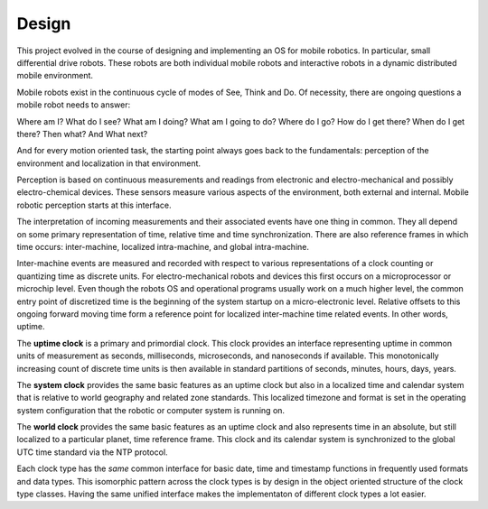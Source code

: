 
Design
------


This project evolved in the course of designing and implementing an OS for mobile robotics. In particular, small differential drive robots. These robots are both individual mobile robots and interactive robots in a dynamic distributed mobile environment.

Mobile robots exist in the continuous cycle of modes of See, Think and Do. Of necessity, there are ongoing questions a mobile robot needs to answer:

Where am I? What do I see? What am I doing? What am I going to do? Where do I go? How do I get there? When do I get there? Then what? And What next? 

And for every motion oriented task, the starting point always goes back to the fundamentals: perception of the environment and localization in that environment.

Perception is based on continuous measurements and readings from electronic and electro-mechanical and possibly electro-chemical devices. These sensors measure various aspects of the environment, both external and internal. Mobile robotic perception starts at this interface.

The interpretation of incoming measurements and their associated events have one thing in common. They all depend on some primary representation of time, relative time and time synchronization. There are also reference frames in which time occurs: inter-machine, localized intra-machine, and global intra-machine. 

Inter-machine events are measured and recorded with respect to various representations of a clock counting or quantizing time as discrete units. For electro-mechanical robots and devices this first occurs on a microprocessor or microchip level. Even though the robots OS and operational programs usually work on a much higher level, the common entry point of discretized time is the beginning of the system startup on a micro-electronic level.  Relative offsets to this ongoing forward moving time form a reference point for localized inter-machine time related events. In other words, uptime.

The **uptime clock** is a primary and primordial clock. This clock provides an interface representing uptime in common units of measurement as seconds, milliseconds, microseconds, and nanoseconds if available. This monotonically increasing count of discrete time units is then available in standard partitions of seconds, minutes, hours, days, years. 

The **system clock** provides the same basic features as an uptime clock but also in a localized time and calendar system that is relative to world geography and related zone standards. This localized timezone and format is set in the operating system configuration that the robotic or computer system is running on. 

The **world clock** provides the same basic features as an uptime clock and also represents time in an absolute, but still localized to a particular planet, time reference frame. This clock and its calendar system is synchronized to the global UTC time standard via the NTP protocol.

Each clock type has the *same* common interface for basic date, time and timestamp functions in frequently used
formats and data types. This isomorphic pattern across the clock types is by design in the object oriented structure of 
the clock type classes. Having the same unified interface makes the implementaton of different clock types a lot easier. 





